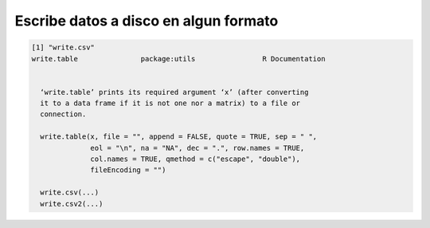 Escribe datos a disco en algun formato
========================================

.. code:: Bash

   [1] "write.csv"
   write.table               package:utils                R Documentation


     ‘write.table’ prints its required argument ‘x’ (after converting
     it to a data frame if it is not one nor a matrix) to a file or
     connection.

     write.table(x, file = "", append = FALSE, quote = TRUE, sep = " ",
                 eol = "\n", na = "NA", dec = ".", row.names = TRUE,
                 col.names = TRUE, qmethod = c("escape", "double"),
                 fileEncoding = "")
     
     write.csv(...)
     write.csv2(...)
     


